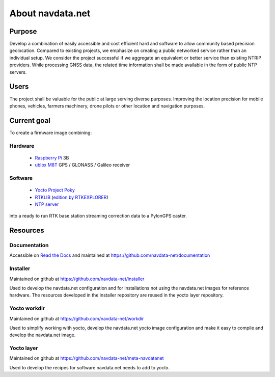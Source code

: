 About navdata.net
=================

Purpose
-------

Develop a combination of easily accessible and cost efficient hard and software
to allow community based precision geolocation.
Compared to existing projects, we emphasize on creating a public networked
service rather than an individual setup.
We consider the project successful if we aggregate an equivalent or better service
than existing NTRIP providers.
While processing GNSS data, the related time information shall be made available
in the form of public NTP servers.


Users
-----

The project shall be valuable for the public at large serving diverse purposes.
Improving the location precision for mobile phones, vehicles, farmers machinery,
drone pilots or other location and navigation purposes.


Current goal
------------

To create a firmware image combining:

Hardware
''''''''

 - `Raspberry Pi`_ 3B
 - `ublox M8T`_ GPS / GLONASS / Galileo receiver

Software
''''''''

 - `Yocto Project Poky`_
 - `RTKLIB`_ (`edition by RTKEXPLORER`_)
 - `NTP server`_

into a ready to run RTK base station streaming correction data to a PylonGPS caster.


Resources
---------

Documentation
'''''''''''''

Accessible on `Read the Docs`_ and maintained at https://github.com/navdata-net/documentation


Installer
'''''''''

Maintained on github at https://github.com/navdata-net/installer

Used to develop the navdata.net configuration and for installations not using
the navdata.net images for reference hardware. The resources developed in the
installer repository are reused in the yocto layer repository.


Yocto workdir
'''''''''''''

Maintained on github at https://github.com/navdata-net/workdir

Used to simplify working with yocto, develop the navdata.net yocto image configuration
and make it easy to compile and develop the navdata.net image.


Yocto layer
'''''''''''

Maintained on github at https://github.com/navdata-net/meta-navdatanet

Used to develop the recipes for software navdata.net needs to add to yocto.



.. _Raspberry Pi: https://en.wikipedia.org/wiki/Raspberry_Pi#Specifications
.. _ublox M8T: https://www.u-blox.com/en/product/neolea-m8t-series
.. _Yocto Project Poky: https://www.yoctoproject.org/tools-resources/projects/poky
.. _RTKLIB: http://www.rtklib.com/
.. _edition by RTKEXPLORER: https://github.com/rtklibexplorer/RTKLIB
.. _NTP server: http://www.openntpd.org/
.. _Read the Docs: http://readthedocs.io/

